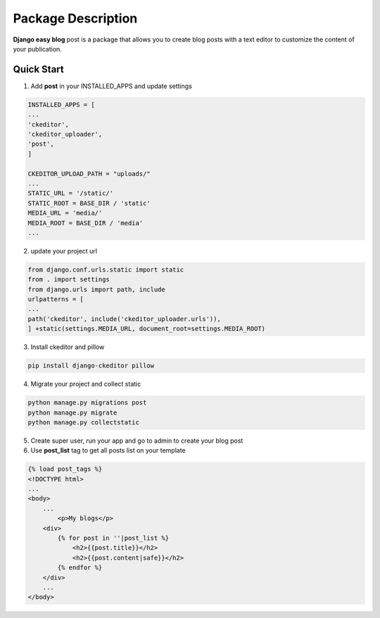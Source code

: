 ====================
Package Description
====================

**Django easy blog** post is a package that allows you to create blog posts
with a text editor to customize the content of your publication.

Quick Start
============
1. Add **post** in your INSTALLED_APPS and update settings

.. code:: bash

    INSTALLED_APPS = [
    ...
    'ckeditor',
    'ckeditor_uploader',
    'post',
    ] 
    
    CKEDITOR_UPLOAD_PATH = "uploads/"
    ...
    STATIC_URL = '/static/'
    STATIC_ROOT = BASE_DIR / 'static'
    MEDIA_URL = 'media/'
    MEDIA_ROOT = BASE_DIR / 'media'
    ...

2. update your project url

.. code:: bash

    from django.conf.urls.static import static
    from . import settings 
    from django.urls import path, include
    urlpatterns = [
    ...
    path('ckeditor', include('ckeditor_uploader.urls')),
    ] +static(settings.MEDIA_URL, document_root=settings.MEDIA_ROOT)

3. Install ckeditor and pillow

.. code:: bash

    pip install django-ckeditor pillow

4. Migrate your project and collect static

.. code:: bash

    python manage.py migrations post
    python manage.py migrate
    python manage.py collectstatic

5. Create super user, run your app and go to admin to create your blog post


6. Use **post_list** tag to get all posts list on your template
   
.. code:: html

    {% load post_tags %}
    <!DOCTYPE html>
    ... 
    <body>
        ...
	    <p>My blogs</p>
    	<div>
            {% for post in ''|post_list %}
                <h2>{{post.title}}</h2>
                <h2>{{post.content|safe}}</h2>
            {% endfor %}
    	</div>
        ...
    </body>


